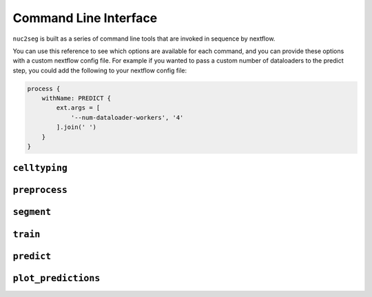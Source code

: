 .. _cli:

Command Line Interface
======================

``nuc2seg`` is built as a series of command line tools that are invoked in sequence by nextflow.

You can use this reference to see which options are available for each command, and you can provide
these options with a custom nextflow config file. For example if you wanted to pass a custom number
of dataloaders to the predict step, you could add the following to your nextflow config file:

.. code::

    process {
        withName: PREDICT {
            ext.args = [
                '--num-dataloader-workers', '4'
            ].join(' ')
        }
    }


.. _cli_celltyping:

``celltyping``
--------------

.. argparse::
   :ref: nuc2seg.cli.celltyping.get_parser
   :prog: celltyping

.. _cli_preprocess:

``preprocess``
--------------

.. argparse::
   :ref: nuc2seg.cli.preprocess.get_parser
   :prog: preprocess


.. _cli_segment:

``segment``
-----------

.. argparse::
   :ref: nuc2seg.cli.segment.get_parser
   :prog: segment


.. _cli_train:

``train``
---------

.. argparse::
   :ref: nuc2seg.cli.train.get_parser
   :prog: train

.. _cli_predict:

``predict``
-----------

.. argparse::
   :ref: nuc2seg.cli.predict.get_parser
   :prog: predict

.. _cli_plot_predictions:

``plot_predictions``
--------------------

.. argparse::
   :ref: nuc2seg.cli.plot_predictions.get_parser
   :prog: plot_predictions
